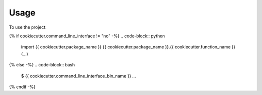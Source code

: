 =====
Usage
=====

To use the project:

{% if cookiecutter.command_line_interface != "no" -%}
.. code-block:: python

    import {{ cookiecutter.package_name }}
    {{ cookiecutter.package_name }}.{{ cookiecutter.function_name }}(...)
{% else -%}
.. code-block:: bash

    $ {{ cookiecutter.command_line_interface_bin_name }} ...
{% endif -%}
